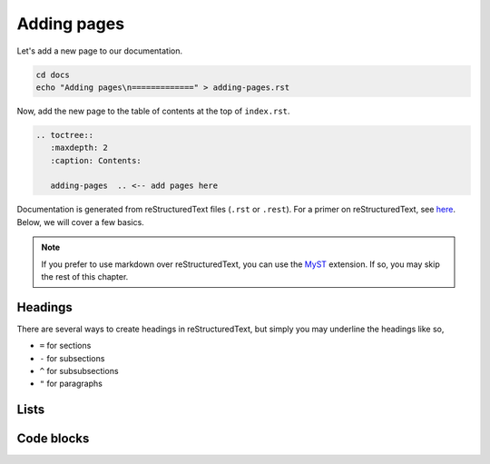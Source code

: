 Adding pages
============

Let's add a new page to our documentation.

.. code-block::

   cd docs
   echo "Adding pages\n=============" > adding-pages.rst

Now, add the new page to the table of contents at the top of ``index.rst``.

.. code-block:: rst
   
   .. toctree::
      :maxdepth: 2
      :caption: Contents:
      
      adding-pages  .. <-- add pages here

Documentation is generated from reStructuredText files (``.rst`` or ``.rest``).
For a primer on reStructuredText, see
`here <https://www.sphinx-doc.org/en/master/usage/restructuredtext/basics.html>`_.
Below, we will cover a few basics.

.. note::

    If you prefer to use markdown over reStructuredText, you can use the
    `MyST <https://myst-parser.readthedocs.io/en/latest/using/intro.html>`_ 
    extension. If so, you may skip the rest of this chapter.

Headings
--------

There are several ways to create headings in reStructuredText, but simply
you may underline the headings like so,

* ``=`` for sections
* ``-`` for subsections
* ``^`` for subsubsections
* ``"`` for paragraphs

Lists
-----

Code blocks
-----------

